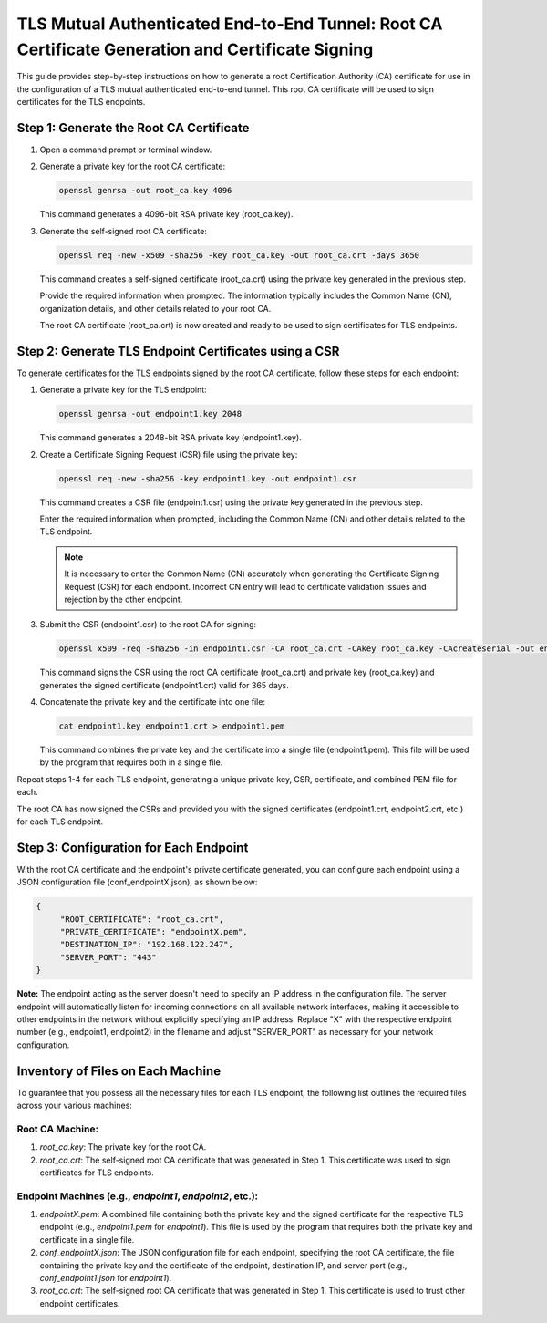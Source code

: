 TLS Mutual Authenticated End-to-End Tunnel: Root CA Certificate Generation and Certificate Signing
==================================================================================================

This guide provides step-by-step instructions on how to generate a root Certification Authority (CA) certificate for use in the configuration of a TLS mutual authenticated end-to-end tunnel. This root CA certificate will be used to sign certificates for the TLS endpoints.

Step 1: Generate the Root CA Certificate
-----------------------------------------

1. Open a command prompt or terminal window.

2. Generate a private key for the root CA certificate:

   .. code-block:: bash

      openssl genrsa -out root_ca.key 4096

   This command generates a 4096-bit RSA private key (root_ca.key).

3. Generate the self-signed root CA certificate:

   .. code-block:: bash

      openssl req -new -x509 -sha256 -key root_ca.key -out root_ca.crt -days 3650

   This command creates a self-signed certificate (root_ca.crt) using the private key generated in the previous step.

   Provide the required information when prompted. The information typically includes the Common Name (CN), organization details, and other details related to your root CA.

   The root CA certificate (root_ca.crt) is now created and ready to be used to sign certificates for TLS endpoints.

Step 2: Generate TLS Endpoint Certificates using a CSR
------------------------------------------------------

To generate certificates for the TLS endpoints signed by the root CA certificate, follow these steps for each endpoint:

1. Generate a private key for the TLS endpoint:

   .. code-block:: bash

      openssl genrsa -out endpoint1.key 2048

   This command generates a 2048-bit RSA private key (endpoint1.key).

2. Create a Certificate Signing Request (CSR) file using the private key:

   .. code-block:: bash

      openssl req -new -sha256 -key endpoint1.key -out endpoint1.csr

   This command creates a CSR file (endpoint1.csr) using the private key generated in the previous step.

   Enter the required information when prompted, including the Common Name (CN) and other details related to the TLS endpoint.

   .. note::
   
      It is necessary to enter the Common Name (CN) accurately when generating the Certificate Signing Request (CSR) for each endpoint. Incorrect CN entry will lead to certificate validation issues and rejection by the other endpoint.

3. Submit the CSR (endpoint1.csr) to the root CA for signing:

   .. code-block:: bash

      openssl x509 -req -sha256 -in endpoint1.csr -CA root_ca.crt -CAkey root_ca.key -CAcreateserial -out endpoint1.crt -days 365

   This command signs the CSR using the root CA certificate (root_ca.crt) and private key (root_ca.key) and generates the signed certificate (endpoint1.crt) valid for 365 days.

4. Concatenate the private key and the certificate into one file:

   .. code-block:: bash

      cat endpoint1.key endpoint1.crt > endpoint1.pem

   This command combines the private key and the certificate into a single file (endpoint1.pem). This file will be used by the program that requires both in a single file.

Repeat steps 1-4 for each TLS endpoint, generating a unique private key, CSR, certificate, and combined PEM file for each.

The root CA has now signed the CSRs and provided you with the signed certificates (endpoint1.crt, endpoint2.crt, etc.) for each TLS endpoint.

Step 3: Configuration for Each Endpoint
---------------------------------------

With the root CA certificate and the endpoint's private certificate generated, you can configure each endpoint using a JSON configuration file (conf_endpointX.json), as shown below:

.. code-block:: json

   {
	"ROOT_CERTIFICATE": "root_ca.crt",
	"PRIVATE_CERTIFICATE": "endpointX.pem",
	"DESTINATION_IP": "192.168.122.247",
	"SERVER_PORT": "443"
   }

**Note:** The endpoint acting as the server doesn't need to specify an IP address in the configuration file. The server endpoint will automatically listen for incoming connections on all available network interfaces, making it accessible to other endpoints in the network without explicitly specifying an IP address. Replace "X" with the respective endpoint number (e.g., endpoint1, endpoint2) in the filename and adjust "SERVER_PORT" as necessary for your network configuration.


Inventory of Files on Each Machine
----------------------------------

To guarantee that you possess all the necessary files for each TLS endpoint, the following list outlines the required files across your various machines:

Root CA Machine:
~~~~~~~~~~~~~~~~

1. `root_ca.key`: The private key for the root CA.
2. `root_ca.crt`: The self-signed root CA certificate that was generated in Step 1. This certificate was used to sign certificates for TLS endpoints.

Endpoint Machines (e.g., `endpoint1`, `endpoint2`, etc.):
~~~~~~~~~~~~~~~~~~~~~~~~~~~~~~~~~~~~~~~~~~~~~~~~~~~~~~~

1. `endpointX.pem`: A combined file containing both the private key and the signed certificate for the respective TLS endpoint (e.g., `endpoint1.pem` for `endpoint1`). This file is used by the program that requires both the private key and certificate in a single file.
2. `conf_endpointX.json`: The JSON configuration file for each endpoint, specifying the root CA certificate, the file containing the private key and the certificate of the endpoint, destination IP, and server port (e.g., `conf_endpoint1.json` for `endpoint1`).
3. `root_ca.crt`: The self-signed root CA certificate that was generated in Step 1. This certificate is used to trust other endpoint certificates.
